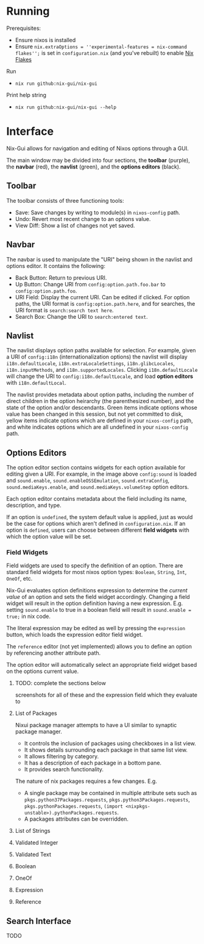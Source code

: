 * Running
Prerequisites:
- Ensure nixos is installed
- Ensure =nix.extraOptions = ''experimental-features = nix-command flakes'';= is set in =configuration.nix= (and you've rebuilt) to enable [[https://nixos.wiki/wiki/Flakes][Nix Flakes]]


Run
- =nix run github:nix-gui/nix-gui=

Print help string
- =nix run github:nix-gui/nix-gui --help=

* Interface
Nix-Gui allows for navigation and editing of Nixos options through a GUI.

The main window may be divided into four sections, the *toolbar* (purple), the *navbar* (red), the *navlist* (green), and the *options editors* (black).

[[./main_window_sound_quartered.png]]

** Toolbar
The toolbar consists of three functioning tools:
- Save: Save changes by writing to module(s) in =nixos-config= path.
- Undo: Revert most recent change to an options value.
- View Diff: Show a list of changes not yet saved.

** Navbar
The navbar is used to manipulate the "URI" being shown in the navlist and options editor. It contains the following:
- Back Button: Return to previous URI.
- Up Button: Change URI from =config:option.path.foo.bar= to =config:option.path.foo=.
- URI Field: Display the current URI. Can be edited if clicked. For option paths, the URI format is =config:option.path.here=, and for searches, the URI format is =search:search text here=.
- Search Box: Change the URI to =search:entered text=.

** Navlist
The navlist displays option paths available for selection. For example, given a URI of =config:i18n= (internationalization options) the navlist will display =i18n.defaultLocale=, =i18n.extraLocaleSettings=, =i18n.glibcLocales=, =i18n.inputMethods=, and =i18n.supportedLocales=. Clicking =i18n.defaultLocale= will change the URI to =config:i18n.defaultLocale=, and load *option editors* with =i18n.defaultLocal=.

The navlist provides metadata about option paths, including the number of direct children in the option heirarchy (the parenthesized number), and the state of the option and/or descendants. Green items indicate options whose value has been changed in this session, but not yet committed to disk, yellow items indicate options which are defined in your =nixos-config= path, and white indicates options which are all undefined in your =nixos-config= path.

** Options Editors
The option editor section contains widgets for each option available for editing given a URI. For example, in the image above =config:sound= is loaded and =sound.enable=, =sound.enableOSSEmulation=, =sound.extraConfig=, =sound.mediaKeys.enable=, and =sound.mediaKeys.volumeStep= option editors.

Each option editor contains metadata about the field including its name, description, and type.

If an option is =undefined=, the system default value is applied, just as would be the case for options which aren't defined in =configuration.nix=. If an option is =defined=, users can choose between different *field widgets* with which the option value will be set.

*** Field Widgets
Field widgets are used to specify the definition of an option. There are standard field widgets for most nixos option types: =Boolean=, =String=, =Int=, =OneOf=, etc.

Nix-Gui evaluates option definitions expression to determine the /current value/ of an option and sets the field widget accordingly. Changing a field widget will result in the option definition having a new expression. E.g. setting =sound.enable= to true in a boolean field will result in =sound.enable = true;= in nix code.

The literal expression may be edited as well by pressing the =expression= button, which loads the expression editor field widget.

The =reference= editor (not yet implemented) allows you to define an option by referencing another attribute path.

The option editor will automatically select an appropriate field widget based on the options current value.

**** TODO: complete the sections below
screenshots for all of these and the expression field which they evaluate to

**** List of Packages
Nixui package manager attempts to have a UI similar to synaptic package manager.
- It controls the inclusion of packages using checkboxes in a list view.
- It shows details surrounding each package in that same list view.
- It allows filtering by category.
- It has a description of each package in a bottom pane.
- It provides search functionality.

The nature of nix packages requires a few changes. E.g.
- A single package may be contained in multiple attribute sets such as =pkgs.python37Packages.requests=, =pkgs.python3Packages.requests=, =pkgs.pythonPackages.requests=, =(import <nixpkgs-unstable>).pythonPackages.requests=.
- A packages attributes can be overridden.


**** List of Strings
**** Validated Integer
**** Validated Text
**** Boolean
**** OneOf
**** Expression
**** Reference
** Search Interface
TODO
